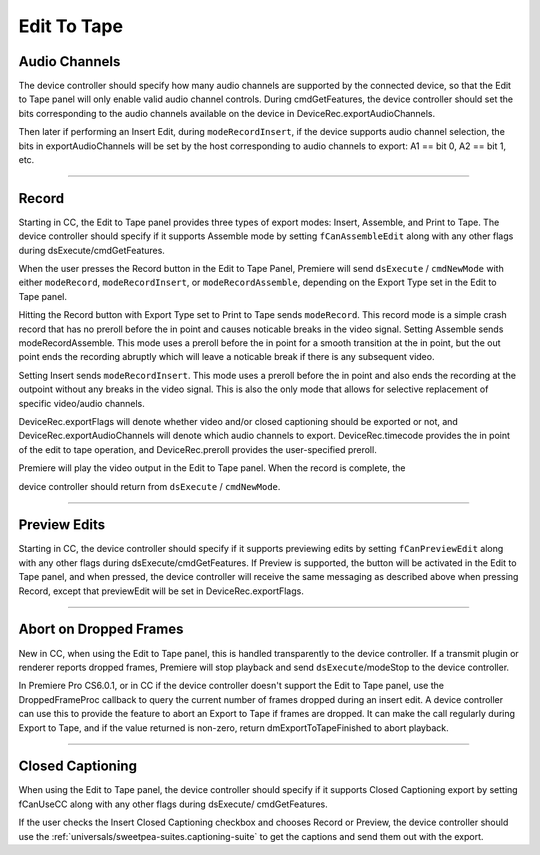 .. _device-controllers/edit-to-tape:

Edit To Tape
################################################################################

Audio Channels
================================================================================

The device controller should specify how many audio channels are supported by the connected device, so that the Edit to Tape panel will only enable valid audio channel controls. During cmdGetFeatures, the device controller should set the bits corresponding to the audio channels available on the device in DeviceRec.exportAudioChannels.

Then later if performing an Insert Edit, during ``modeRecordInsert``, if the device supports audio channel selection, the bits in exportAudioChannels will be set by the host corresponding to audio channels to export: A1 == bit 0, A2 == bit 1, etc.

----

Record
================================================================================

Starting in CC, the Edit to Tape panel provides three types of export modes: Insert, Assemble, and Print to Tape. The device controller should specify if it supports Assemble mode by setting ``fCanAssembleEdit`` along with any other flags during dsExecute/cmdGetFeatures.

When the user presses the Record button in the Edit to Tape Panel, Premiere will send ``dsExecute`` / ``cmdNewMode`` with either ``modeRecord``, ``modeRecordInsert``, or ``modeRecordAssemble``, depending on the Export Type set in the Edit to Tape panel.

Hitting the Record button with Export Type set to Print to Tape sends ``modeRecord``. This record mode is a simple crash record that has no preroll before the in point and causes noticable breaks in the video signal. Setting Assemble sends modeRecordAssemble. This mode uses a preroll before the in point for a smooth transition at the in point, but the out point ends the recording abruptly which will leave a noticable break if there is any subsequent video.

Setting Insert sends ``modeRecordInsert``. This mode uses a preroll before the in point and also ends the recording at the outpoint without any breaks in the video signal. This is also the only mode that allows for selective replacement of specific video/audio channels.

DeviceRec.exportFlags will denote whether video and/or closed captioning should be exported or not, and DeviceRec.exportAudioChannels will denote which audio channels to export. DeviceRec.timecode provides the in point of the edit to tape operation, and DeviceRec.preroll provides the user-specified preroll.

Premiere will play the video output in the Edit to Tape panel. When the record is complete, the

device controller should return from ``dsExecute`` / ``cmdNewMode``.

----

Preview Edits
================================================================================

Starting in CC, the device controller should specify if it supports previewing edits by setting ``fCanPreviewEdit`` along with any other flags during dsExecute/cmdGetFeatures. If Preview is supported, the button will be activated in the Edit to Tape panel, and when pressed, the device controller will receive the same messaging as described above when pressing Record, except that previewEdit will be set in DeviceRec.exportFlags.

----

Abort on Dropped Frames
================================================================================

New in CC, when using the Edit to Tape panel, this is handled transparently to the device controller. If a transmit plugin or renderer reports dropped frames, Premiere will stop playback and send ``dsExecute``/modeStop to the device controller.

In Premiere Pro CS6.0.1, or in CC if the device controller doesn't support the Edit to Tape panel, use the DroppedFrameProc callback to query the current number of frames dropped during an insert edit. A device controller can use this to provide the feature to abort an Export to Tape if frames are dropped. It can make the call regularly during Export to Tape, and if the value returned is non-zero, return dmExportToTapeFinished to abort playback.

----

Closed Captioning
================================================================================

When using the Edit to Tape panel, the device controller should specify if it supports Closed Captioning export by setting fCanUseCC along with any other flags during dsExecute/ cmdGetFeatures.

If the user checks the Insert Closed Captioning checkbox and chooses Record or Preview, the device controller should use the :ref:`universals/sweetpea-suites.captioning-suite` to get the captions and send them out with the export.
